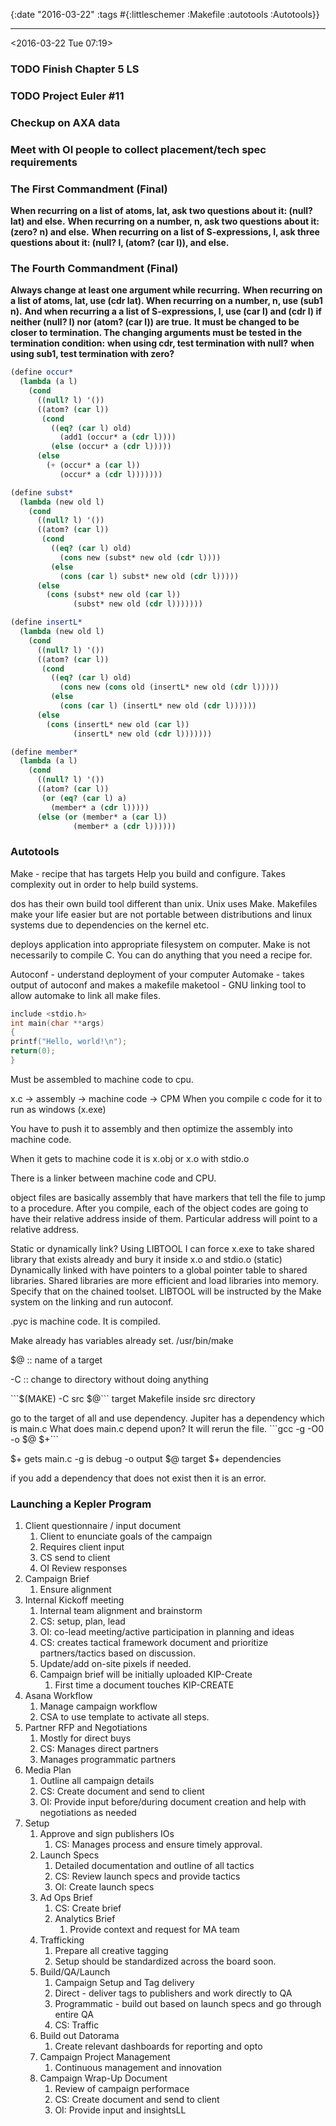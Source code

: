 {:date "2016-03-22"
:tags #{:littleschemer :Makefile :autotools :Autotools}}

------

<2016-03-22 Tue 07:19>

*** TODO Finish Chapter 5 LS

*** TODO Project Euler #11

*** Checkup on AXA data

*** Meet with OI people to collect placement/tech spec requirements

*** The First Commandment (Final)
*When recurring on a list of atoms, lat, ask two questions about it: (null? lat) and else.*
*When recurring on a number, n, ask two questions about it: (zero? n) and else.*
*When recurring on a list of S-expressions, l, ask three questions about it: (null? l, (atom? (car l)), and else.*

*** The Fourth Commandment (Final)
*Always change at least one argument while recurring.*
*When recurring on a list of atoms, lat, use (cdr lat). When recurring on a number, n, use (sub1 n).*
*And when recurring a a list of S-expressions, l, use (car l) and (cdr l) if neither (null? l) nor (atom? (car l)) are true.*
*It must be changed to be closer to termination. The changing arguments must be tested in the termination condition:*
*when using cdr, test termination with null?*
*when using sub1, test termination with zero?*

#+BEGIN_SRC scheme
(define occur*
  (lambda (a l)
    (cond
      ((null? l) '())
      ((atom? (car l))
       (cond
         ((eq? (car l) old)
           (add1 (occur* a (cdr l))))
         (else (occur* a (cdr l)))))
      (else
        (+ (occur* a (car l))
           (occur* a (cdr l)))))))

(define subst*
  (lambda (new old l)
    (cond
      ((null? l) '())
      ((atom? (car l))
       (cond
         ((eq? (car l) old)
           (cons new (subst* new old (cdr l))))
         (else
           (cons (car l) subst* new old (cdr l)))))
      (else
        (cons (subst* new old (car l))
              (subst* new old (cdr l)))))))

(define insertL*
  (lambda (new old l)
    (cond
      ((null? l) '())
      ((atom? (car l))
       (cond
         ((eq? (car l) old)
           (cons new (cons old (insertL* new old (cdr l)))))
         (else
           (cons (car l) (insertL* new old (cdr l))))))
      (else
        (cons (insertL* new old (car l))
              (insertL* new old (cdr l)))))))

(define member*
  (lambda (a l)
    (cond
      ((null? l) '())
      ((atom? (car l))
       (or (eq? (car l) a)
         (member* a (cdr l)))))
      (else (or (member* a (car l))
              (member* a (cdr l))))))
#+END_SRC

*** Autotools

Make - recipe that has targets
Help you build and configure. Takes complexity out in order to help build systems.

dos has their own build tool different than unix.
Unix uses Make.
Makefiles make your life easier but are not portable between distributions and linux systems due to dependencies on the kernel etc.

deploys application into appropriate filesystem on computer.
Make is not necessarily to compile C.
You can do anything that you need a recipe for.


Autoconf - understand deployment of your computer
Automake - takes output of autoconf and makes a makefile
maketool - GNU linking tool to allow automake to link all make files.

#+BEGIN_SRC C
include <stdio.h>
int main(char **args)
{
printf("Hello, world!\n");
return(0);
}
#+END_SRC

Must be assembled to machine code to cpu.

x.c -> assembly -> machine code -> CPM
When you compile c code for it to run as windows (x.exe)

You have to push it to assembly and then optimize the assembly into machine code.

When it gets to machine code it is x.obj or x.o
with stdio.o

There is a linker between machine code and CPU.

object files are basically assembly that have markers that tell the file to jump to a procedure.
After you compile, each of the object codes are going to have their relative address inside of them.
Particular address will point to a relative address.

Static or dynamically link? Using LIBTOOL
I can force x.exe to take shared library that exists already and bury it inside x.o and stdio.o (static)
Dynamically linked with have pointers to a global pointer table to shared libraries.
Shared libraries are more efficient and load libraries into memory.
Specify that on the chained toolset.
LIBTOOL will be instructed by the Make system on the linking and run autoconf.

.pyc is machine code. It is compiled.

Make already has variables already set.
/usr/bin/make

$@ :: name of a target

-C :: change to directory without doing anything

```$(MAKE) -C src $@```
target Makefile inside src directory

go to the target of all and use dependency.
Jupiter has a dependency which is main.c
What does main.c depend upon?
It will rerun the file.
```gcc -g -O0 -o $@ $+```

$+ gets main.c
-g is debug
-o output
$@ target
$+ dependencies

if you add a dependency that does not exist then it is an error.

*** Launching a Kepler Program

1. Client questionnaire / input document
   1. Client to enunciate goals of the campaign
   2. Requires client input
   3. CS send to client
   4. OI Review responses
2. Campaign Brief
   1. Ensure alignment
3. Internal Kickoff meeting
   1. Internal team alignment and brainstorm
   2. CS: setup, plan, lead
   3. OI: co-lead meeting/active participation in planning and ideas
   4. CS: creates tactical framework document and prioritize partners/tactics based on discussion.
   5. Update/add on-site pixels if needed.
   6. Campaign brief will be initially uploaded KIP-Create
      1. First time a document touches KIP-CREATE
4. Asana Workflow
   1. Manage campaign workflow
   2. CSA to use template to activate all steps.
5. Partner RFP and Negotiations
   1. Mostly for direct buys
   2. CS: Manages direct partners
   3. Manages programmatic partners
6. Media Plan
   1. Outline all campaign details
   2. CS: Create document and send to client
   3. OI: Provide input before/during document creation and help with negotiations as needed
7. Setup
   1. Approve and sign publishers IOs
      1. CS: Manages process and ensure timely approval.
   2. Launch Specs
      1. Detailed documentation and outline of all tactics
      2. CS: Review launch specs and provide tactics
      3. OI: Create launch specs
   3. Ad Ops Brief
      1. CS: Create brief
      2. Analytics Brief
         1. Provide context and request for MA team
   4. Trafficking
      1. Prepare all creative tagging
      2. Setup should be standardized across the board soon.
   5. Build/QA/Launch
      1. Campaign Setup and Tag delivery
      2. Direct - deliver tags to publishers and work directly to QA
      3. Programmatic - build out based on launch specs and go through entire QA
      4. CS: Traffic
   6. Build out Datorama
      1. Create relevant dashboards for reporting and opto
   7. Campaign Project Management
      1. Continuous management and innovation
   8. Campaign Wrap-Up Document
      1. Review of campaign performace
      2. CS: Create document and send to client
      3. OI: Provide input and insightsLL
